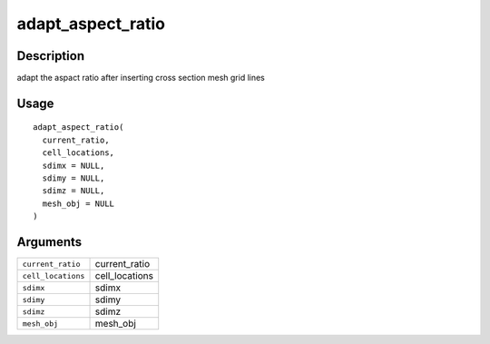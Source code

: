 adapt_aspect_ratio
------------------

Description
~~~~~~~~~~~

adapt the aspact ratio after inserting cross section mesh grid lines

Usage
~~~~~

::

   adapt_aspect_ratio(
     current_ratio,
     cell_locations,
     sdimx = NULL,
     sdimy = NULL,
     sdimz = NULL,
     mesh_obj = NULL
   )

Arguments
~~~~~~~~~

+-----------------------------------+-----------------------------------+
| ``current_ratio``                 | current_ratio                     |
+-----------------------------------+-----------------------------------+
| ``cell_locations``                | cell_locations                    |
+-----------------------------------+-----------------------------------+
| ``sdimx``                         | sdimx                             |
+-----------------------------------+-----------------------------------+
| ``sdimy``                         | sdimy                             |
+-----------------------------------+-----------------------------------+
| ``sdimz``                         | sdimz                             |
+-----------------------------------+-----------------------------------+
| ``mesh_obj``                      | mesh_obj                          |
+-----------------------------------+-----------------------------------+
